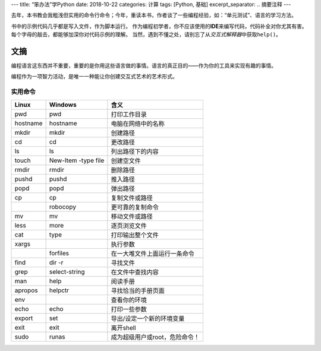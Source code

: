 ---
title: “笨办法”学Python
date: 2018-10-22
categories: 计算
tags: [Python, 基础]
excerpt_separator: .. 摘要注释
---

.. container:: excerpt

    去年，本书教会我粗浅但实用的命令行命令；今年，重读本书，作者谈了一些编程经验，如：“单元测试”、语言的学习方法。

.. 摘要注释

书中的示例代码几乎都是写入文件，作为脚本运行。
作为编程初学者，你不应该使用的\ **IDE**\ 来编写代码，代码补全对你尤其有害。
每个字母的敲击，都能够加深你对代码示例的理解。
当然，遇到不懂之处，请别忘了从\ *交互式解释器*\ 中获取\ ``help()``\ 。

文摘
----

编程语言这东西并不重要，重要的是你用这些语言做的事情。语言的真正目的——作为你的工具来实现有趣的事情。

编程作为一项智力活动，是唯一一种能让你创建交互式艺术的艺术形式。

实用命令
~~~~~~~~

.. table::

    +----------+---------------------+-------------------------------+
    | Linux    | Windows             | 含义                          |
    +==========+=====================+===============================+
    |pwd       | pwd                 | 打印工作目录                  |
    +----------+---------------------+-------------------------------+
    | hostname | hostname            | 电脑在网络中的名称            |
    +----------+---------------------+-------------------------------+
    | mkdir    | mkdir               | 创建路径                      |
    +----------+---------------------+-------------------------------+
    | cd       | cd                  | 更改路径                      |
    +----------+---------------------+-------------------------------+
    | ls       | ls                  | 列出路径下的内容              |
    +----------+---------------------+-------------------------------+
    | touch    | New-Item -type file | 创建空文件                    |
    +----------+---------------------+-------------------------------+
    | rmdir    | rmdir               | 删除路径                      |
    +----------+---------------------+-------------------------------+
    | pushd    | pushd               | 推入路径                      |
    +----------+---------------------+-------------------------------+
    | popd     | popd                | 弹出路径                      |
    +----------+---------------------+-------------------------------+
    | cp       | cp                  | 复制文件或路径                |
    +----------+---------------------+-------------------------------+
    |          | robocopy            | 更可靠的复制命令              |
    +----------+---------------------+-------------------------------+
    | mv       | mv                  | 移动文件或路径                |
    +----------+---------------------+-------------------------------+
    | less     | more                | 逐页浏览文件                  |
    +----------+---------------------+-------------------------------+
    | cat      | type                | 打印输出整个文件              |
    +----------+---------------------+-------------------------------+
    | xargs    |                     | 执行参数                      |
    +----------+---------------------+-------------------------------+
    |          | forfiles            | 在一大堆文件上面运行一条命令  |
    +----------+---------------------+-------------------------------+
    | find     | dir -r              | 寻找文件                      |
    +----------+---------------------+-------------------------------+
    | grep     | select-string       | 在文件中查找内容              |
    +----------+---------------------+-------------------------------+
    | man      | help                | 阅读手册                      |
    +----------+---------------------+-------------------------------+
    | apropos  | helpctr             | 寻找恰当的手册页面            |
    +----------+---------------------+-------------------------------+
    | env      |                     | 查看你的环境                  |
    +----------+---------------------+-------------------------------+
    | echo     | echo                | 打印一些参数                  |
    +----------+---------------------+-------------------------------+
    | export   | set                 | 导出/设定一个新的环境变量     |
    +----------+---------------------+-------------------------------+
    | exit     | exit                | 离开shell                     |
    +----------+---------------------+-------------------------------+
    | sudo     | runas               | 成为超级用户或root，危险命令！|
    +----------+---------------------+-------------------------------+